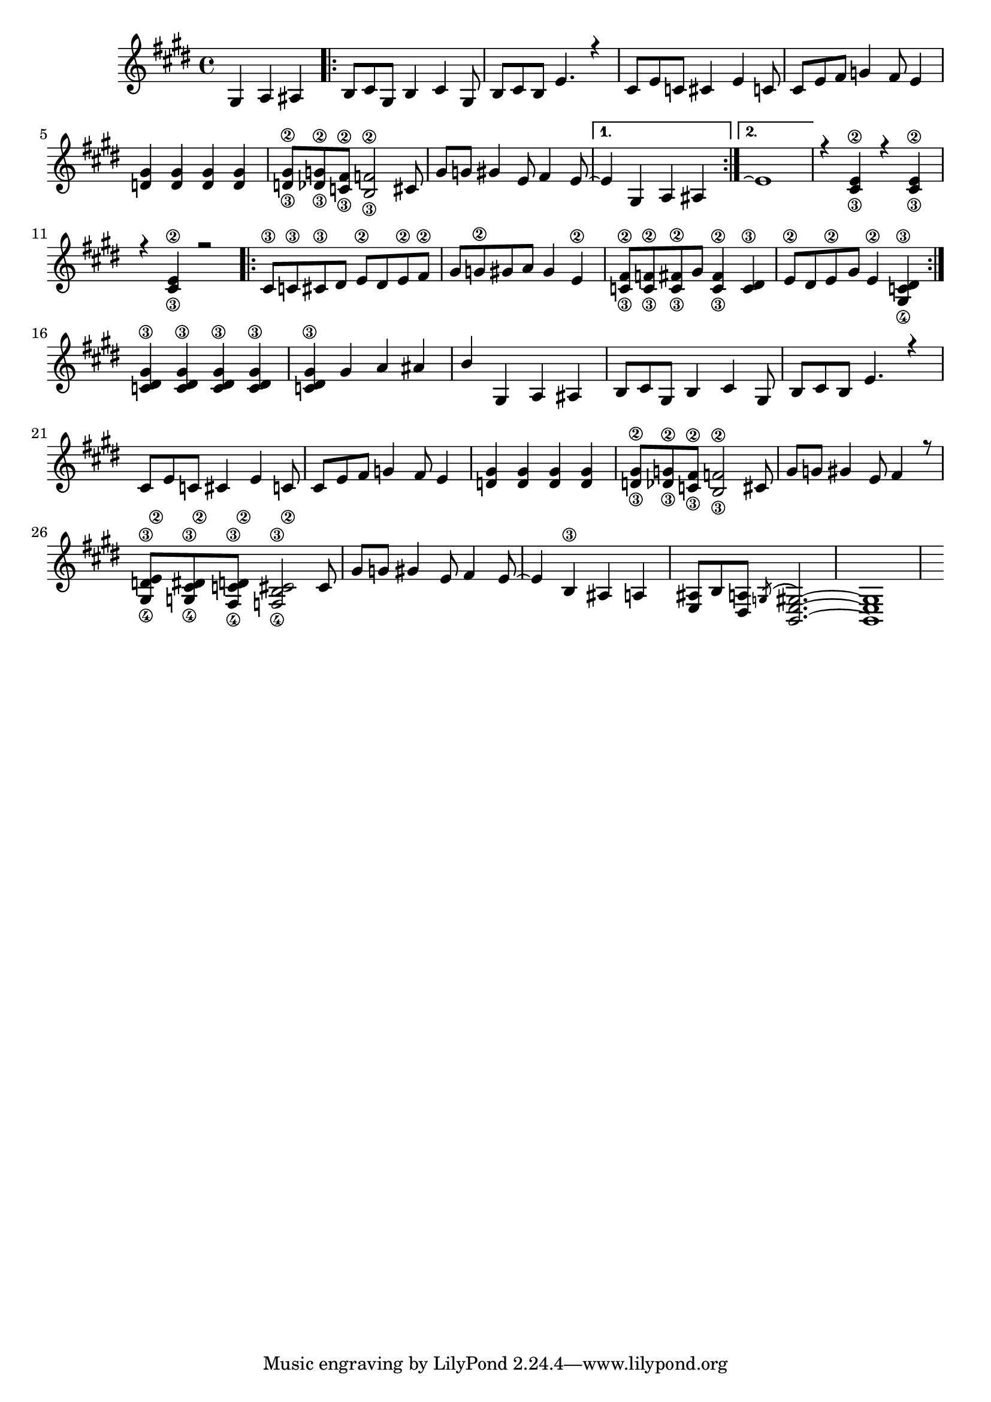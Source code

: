 \relative c' {
	\key e \major
	\voiceOne
	\partial 4*3
	gis a ais |
  
  	\repeat volta 2 {
  		b8 cis8 gis8 b4 cis gis8 |
  		b8 cis8 b8 e4. r4 |
  		cis8 e8 c8 cis4 e  c8 |
  		cis8 e8 fis8 g4 fis8 e4 |
  		%\break
  
  		\repeat unfold 4 {<d gis>} |
  		<d\3 gis\2>8 <des\3 g\2>8 <c\3 fis\2>8 <b\3 f'\2>2 cis8 |
  		gis'8 g gis4 e8 fis4 e8~ |
  	}
  	\alternative {
		{e4 gis, a ais}
		{e'1\repeatTie}
  	}
	%\break
	
	r4 <cis\3 e\2> r4 <cis\3 e\2>
	r4 <cis\3 e\2> r2
	\repeat volta 2 {
		cis8\3 c\3 cis\3 dis e\2 dis e\2 fis\2
		gis g\2 gis a gis4 e\2
		%\break
	
		<c\3 fis\2>8 <c\3 f\2> <c\3 fis\2> gis' <c,\3 fis\2>4 <c\3 dis>
		e8\2 dis e\2 gis e4\2 <gis,\4 c\3 dis>
	}
	<c\3 dis gis> <c\3 dis gis> <c\3 dis gis> <c\3 dis gis>
	<c\3 dis gis> gis' a ais
	%\break
	
	b gis, a ais
	
	b8 cis8 gis8 b4 cis gis8 |
  	b8 cis8 b8 e4. r4 |
  	cis8 e8 c8 cis4 e  c8 |
  	cis8 e8 fis8 g4 fis8 e4 |
  	%\break
  
  	\repeat unfold 4 {<d gis>} |
  	<d\3 gis\2>8 <des\3 g\2>8 <c\3 fis\2>8 <b\3 f'\2>2 cis8 |
  	gis'8 g gis4 e8 fis4 r8
	<gis,\4 d'\3 e\2> <g\4 cis\3 dis\2> <fis\4 c'\3 d\2> <f\4 b\3 cis\2>2 cis'8
	%\break
	
	gis'8 g gis4 e8 fis4 e8~
	e4 b\3 ais a
	<e ais>8 b' <dis, a'> \acciaccatura g( <b, e gis>2.~) 
	<b e gis>1
}
